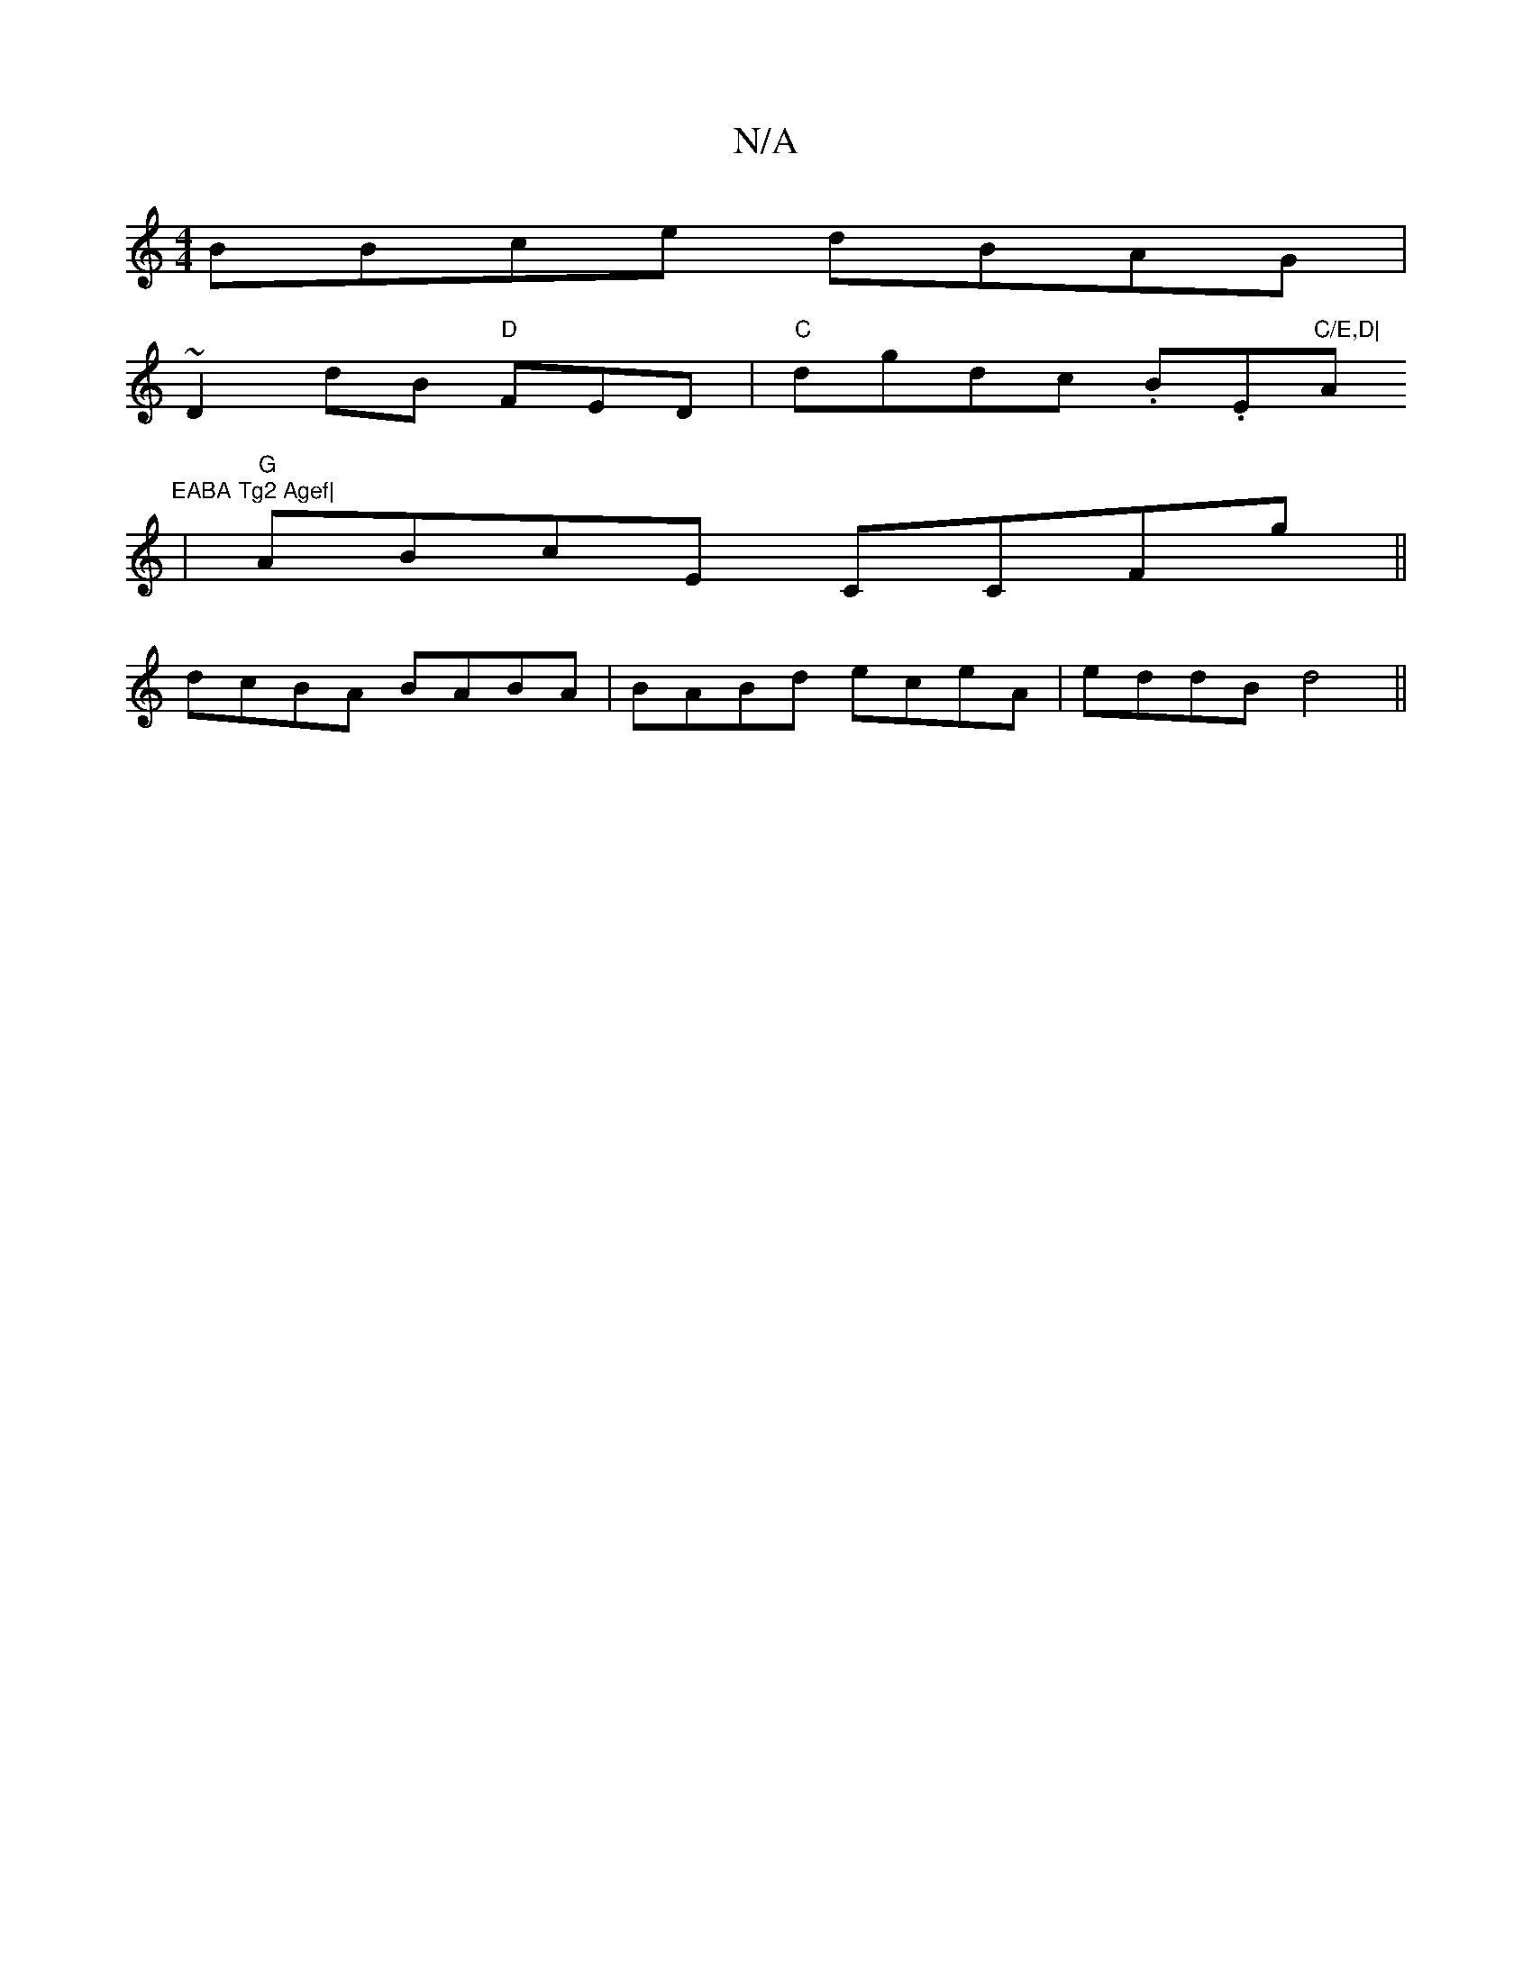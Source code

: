 X:1
T:N/A
M:4/4
R:N/A
K:Cmajor
BBce dBAG|
~D2dB "D"FED|"C"dgdc .B.E"C/E,D|"Am"EABA Tg2 Agef|
|"G"ABcE CCFg||
dcBA BABA|BABd eceA|eddB d4||

|: F3 A Bd |
g2 (3gge|fg fe|dB G2 dc| B/c/c dc eddB|gdeg f/g/a ga|gfge a2ge d<Bf|gec Bcd|"B
